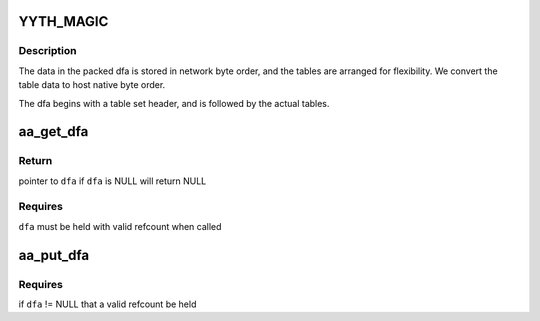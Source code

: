 .. -*- coding: utf-8; mode: rst -*-
.. src-file: security/apparmor/include/match.h

.. _`yyth_magic`:

YYTH_MAGIC
==========

.. c:function::  YYTH_MAGIC()

    file format (--tables-file option; see Table File Format in the flex info pages and the flex sources for documentation). The magic number used in the header is 0x1B5E783D instead of 0xF13C57B1 though, because new tables have been defined and others YY_ID_CHK (check) and YY_ID_DEF (default) tables are used slightly differently (see the apparmor-parser package).

.. _`yyth_magic.description`:

Description
-----------


The data in the packed dfa is stored in network byte order, and the tables
are arranged for flexibility.  We convert the table data to host native
byte order.

The dfa begins with a table set header, and is followed by the actual
tables.

.. _`aa_get_dfa`:

aa_get_dfa
==========

.. c:function:: struct aa_dfa *aa_get_dfa(struct aa_dfa *dfa)

    increment refcount on dfa \ ``p``\ 

    :param struct aa_dfa \*dfa:
        dfa  (MAYBE NULL)

.. _`aa_get_dfa.return`:

Return
------

pointer to \ ``dfa``\  if \ ``dfa``\  is NULL will return NULL

.. _`aa_get_dfa.requires`:

Requires
--------

\ ``dfa``\  must be held with valid refcount when called

.. _`aa_put_dfa`:

aa_put_dfa
==========

.. c:function:: void aa_put_dfa(struct aa_dfa *dfa)

    put a dfa refcount

    :param struct aa_dfa \*dfa:
        dfa to put refcount   (MAYBE NULL)

.. _`aa_put_dfa.requires`:

Requires
--------

if \ ``dfa``\  != NULL that a valid refcount be held

.. This file was automatic generated / don't edit.

